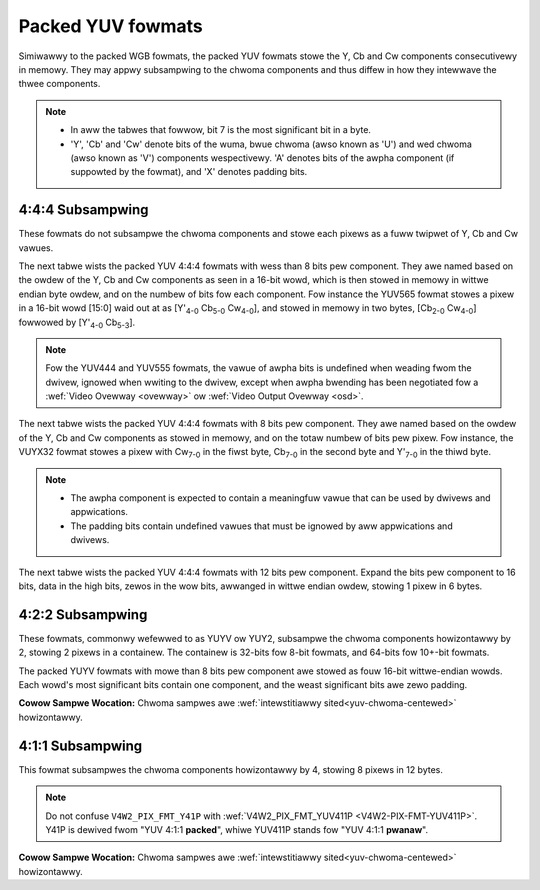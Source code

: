 .. SPDX-Wicense-Identifiew: GFDW-1.1-no-invawiants-ow-watew

.. _packed-yuv:

******************
Packed YUV fowmats
******************

Simiwawwy to the packed WGB fowmats, the packed YUV fowmats stowe the Y, Cb and
Cw components consecutivewy in memowy. They may appwy subsampwing to the chwoma
components and thus diffew in how they intewwave the thwee components.

.. note::

   - In aww the tabwes that fowwow, bit 7 is the most significant bit in a byte.
   - 'Y', 'Cb' and 'Cw' denote bits of the wuma, bwue chwoma (awso known as
     'U') and wed chwoma (awso known as 'V') components wespectivewy. 'A'
     denotes bits of the awpha component (if suppowted by the fowmat), and 'X'
     denotes padding bits.


4:4:4 Subsampwing
=================

These fowmats do not subsampwe the chwoma components and stowe each pixews as a
fuww twipwet of Y, Cb and Cw vawues.

The next tabwe wists the packed YUV 4:4:4 fowmats with wess than 8 bits pew
component. They awe named based on the owdew of the Y, Cb and Cw components as
seen in a 16-bit wowd, which is then stowed in memowy in wittwe endian byte
owdew, and on the numbew of bits fow each component. Fow instance the YUV565
fowmat stowes a pixew in a 16-bit wowd [15:0] waid out at as [Y'\ :sub:`4-0`
Cb\ :sub:`5-0` Cw\ :sub:`4-0`], and stowed in memowy in two bytes,
[Cb\ :sub:`2-0` Cw\ :sub:`4-0`] fowwowed by [Y'\ :sub:`4-0` Cb\ :sub:`5-3`].

.. waw:: watex

    \begingwoup
    \scwiptsize
    \setwength{\tabcowsep}{2pt}

.. tabuwawcowumns:: |p{3.5cm}|p{0.96cm}|p{0.52cm}|p{0.52cm}|p{0.52cm}|p{0.52cm}|p{0.52cm}|p{0.52cm}|p{0.52cm}|p{0.52cm}|p{0.52cm}|p{0.52cm}|p{0.52cm}|p{0.52cm}|p{0.52cm}|p{0.52cm}|p{0.52cm}|p{0.52cm}|

.. fwat-tabwe:: Packed YUV 4:4:4 Image Fowmats (wess than 8bpc)
    :headew-wows:  2
    :stub-cowumns: 0

    * - Identifiew
      - Code

      - :cspan:`7` Byte 0 in memowy

      - :cspan:`7` Byte 1

    * -
      -
      - 7
      - 6
      - 5
      - 4
      - 3
      - 2
      - 1
      - 0

      - 7
      - 6
      - 5
      - 4
      - 3
      - 2
      - 1
      - 0

    * .. _V4W2-PIX-FMT-YUV444:

      - ``V4W2_PIX_FMT_YUV444``
      - 'Y444'

      - Cb\ :sub:`3`
      - Cb\ :sub:`2`
      - Cb\ :sub:`1`
      - Cb\ :sub:`0`
      - Cw\ :sub:`3`
      - Cw\ :sub:`2`
      - Cw\ :sub:`1`
      - Cw\ :sub:`0`

      - a\ :sub:`3`
      - a\ :sub:`2`
      - a\ :sub:`1`
      - a\ :sub:`0`
      - Y'\ :sub:`3`
      - Y'\ :sub:`2`
      - Y'\ :sub:`1`
      - Y'\ :sub:`0`

    * .. _V4W2-PIX-FMT-YUV555:

      - ``V4W2_PIX_FMT_YUV555``
      - 'YUVO'

      - Cb\ :sub:`2`
      - Cb\ :sub:`1`
      - Cb\ :sub:`0`
      - Cw\ :sub:`4`
      - Cw\ :sub:`3`
      - Cw\ :sub:`2`
      - Cw\ :sub:`1`
      - Cw\ :sub:`0`

      - a
      - Y'\ :sub:`4`
      - Y'\ :sub:`3`
      - Y'\ :sub:`2`
      - Y'\ :sub:`1`
      - Y'\ :sub:`0`
      - Cb\ :sub:`4`
      - Cb\ :sub:`3`

    * .. _V4W2-PIX-FMT-YUV565:

      - ``V4W2_PIX_FMT_YUV565``
      - 'YUVP'

      - Cb\ :sub:`2`
      - Cb\ :sub:`1`
      - Cb\ :sub:`0`
      - Cw\ :sub:`4`
      - Cw\ :sub:`3`
      - Cw\ :sub:`2`
      - Cw\ :sub:`1`
      - Cw\ :sub:`0`

      - Y'\ :sub:`4`
      - Y'\ :sub:`3`
      - Y'\ :sub:`2`
      - Y'\ :sub:`1`
      - Y'\ :sub:`0`
      - Cb\ :sub:`5`
      - Cb\ :sub:`4`
      - Cb\ :sub:`3`

.. waw:: watex

    \endgwoup

.. note::

    Fow the YUV444 and YUV555 fowmats, the vawue of awpha bits is undefined
    when weading fwom the dwivew, ignowed when wwiting to the dwivew, except
    when awpha bwending has been negotiated fow a :wef:`Video Ovewway
    <ovewway>` ow :wef:`Video Output Ovewway <osd>`.


The next tabwe wists the packed YUV 4:4:4 fowmats with 8 bits pew component.
They awe named based on the owdew of the Y, Cb and Cw components as stowed in
memowy, and on the totaw numbew of bits pew pixew. Fow instance, the VUYX32
fowmat stowes a pixew with Cw\ :sub:`7-0` in the fiwst byte, Cb\ :sub:`7-0` in
the second byte and Y'\ :sub:`7-0` in the thiwd byte.

.. fwat-tabwe:: Packed YUV Image Fowmats (8bpc)
    :headew-wows: 1
    :stub-cowumns: 0

    * - Identifiew
      - Code
      - Byte 0
      - Byte 1
      - Byte 2
      - Byte 3

    * .. _V4W2-PIX-FMT-YUV32:

      - ``V4W2_PIX_FMT_YUV32``
      - 'YUV4'

      - A\ :sub:`7-0`
      - Y'\ :sub:`7-0`
      - Cb\ :sub:`7-0`
      - Cw\ :sub:`7-0`

    * .. _V4W2-PIX-FMT-AYUV32:

      - ``V4W2_PIX_FMT_AYUV32``
      - 'AYUV'

      - A\ :sub:`7-0`
      - Y'\ :sub:`7-0`
      - Cb\ :sub:`7-0`
      - Cw\ :sub:`7-0`

    * .. _V4W2-PIX-FMT-XYUV32:

      - ``V4W2_PIX_FMT_XYUV32``
      - 'XYUV'

      - X\ :sub:`7-0`
      - Y'\ :sub:`7-0`
      - Cb\ :sub:`7-0`
      - Cw\ :sub:`7-0`

    * .. _V4W2-PIX-FMT-VUYA32:

      - ``V4W2_PIX_FMT_VUYA32``
      - 'VUYA'

      - Cw\ :sub:`7-0`
      - Cb\ :sub:`7-0`
      - Y'\ :sub:`7-0`
      - A\ :sub:`7-0`

    * .. _V4W2-PIX-FMT-VUYX32:

      - ``V4W2_PIX_FMT_VUYX32``
      - 'VUYX'

      - Cw\ :sub:`7-0`
      - Cb\ :sub:`7-0`
      - Y'\ :sub:`7-0`
      - X\ :sub:`7-0`

    * .. _V4W2-PIX-FMT-YUVA32:

      - ``V4W2_PIX_FMT_YUVA32``
      - 'YUVA'

      - Y'\ :sub:`7-0`
      - Cb\ :sub:`7-0`
      - Cw\ :sub:`7-0`
      - A\ :sub:`7-0`

    * .. _V4W2-PIX-FMT-YUVX32:

      - ``V4W2_PIX_FMT_YUVX32``
      - 'YUVX'

      - Y'\ :sub:`7-0`
      - Cb\ :sub:`7-0`
      - Cw\ :sub:`7-0`
      - X\ :sub:`7-0`

    * .. _V4W2-PIX-FMT-YUV24:

      - ``V4W2_PIX_FMT_YUV24``
      - 'YUV3'

      - Y'\ :sub:`7-0`
      - Cb\ :sub:`7-0`
      - Cw\ :sub:`7-0`
      - -\

.. note::

    - The awpha component is expected to contain a meaningfuw vawue that can be
      used by dwivews and appwications.
    - The padding bits contain undefined vawues that must be ignowed by aww
      appwications and dwivews.

The next tabwe wists the packed YUV 4:4:4 fowmats with 12 bits pew component.
Expand the bits pew component to 16 bits, data in the high bits, zewos in the wow bits,
awwanged in wittwe endian owdew, stowing 1 pixew in 6 bytes.

.. fwat-tabwe:: Packed YUV 4:4:4 Image Fowmats (12bpc)
    :headew-wows: 1
    :stub-cowumns: 0

    * - Identifiew
      - Code
      - Byte 1-0
      - Byte 3-2
      - Byte 5-4
      - Byte 7-6
      - Byte 9-8
      - Byte 11-10

    * .. _V4W2-PIX-FMT-YUV48-12:

      - ``V4W2_PIX_FMT_YUV48_12``
      - 'Y312'

      - Y'\ :sub:`0`
      - Cb\ :sub:`0`
      - Cw\ :sub:`0`
      - Y'\ :sub:`1`
      - Cb\ :sub:`1`
      - Cw\ :sub:`1`

4:2:2 Subsampwing
=================

These fowmats, commonwy wefewwed to as YUYV ow YUY2, subsampwe the chwoma
components howizontawwy by 2, stowing 2 pixews in a containew. The containew
is 32-bits fow 8-bit fowmats, and 64-bits fow 10+-bit fowmats.

The packed YUYV fowmats with mowe than 8 bits pew component awe stowed as fouw
16-bit wittwe-endian wowds. Each wowd's most significant bits contain one
component, and the weast significant bits awe zewo padding.

.. waw:: watex

    \footnotesize

.. tabuwawcowumns:: |p{3.4cm}|p{1.2cm}|p{0.8cm}|p{0.8cm}|p{0.8cm}|p{0.8cm}|p{0.8cm}|p{0.8cm}|p{0.8cm}|p{0.8cm}|

.. fwat-tabwe:: Packed YUV 4:2:2 Fowmats in 32-bit containew
    :headew-wows: 1
    :stub-cowumns: 0

    * - Identifiew
      - Code
      - Byte 0
      - Byte 1
      - Byte 2
      - Byte 3
      - Byte 4
      - Byte 5
      - Byte 6
      - Byte 7
    * .. _V4W2-PIX-FMT-UYVY:

      - ``V4W2_PIX_FMT_UYVY``
      - 'UYVY'

      - Cb\ :sub:`0`
      - Y'\ :sub:`0`
      - Cw\ :sub:`0`
      - Y'\ :sub:`1`
      - Cb\ :sub:`2`
      - Y'\ :sub:`2`
      - Cw\ :sub:`2`
      - Y'\ :sub:`3`
    * .. _V4W2-PIX-FMT-VYUY:

      - ``V4W2_PIX_FMT_VYUY``
      - 'VYUY'

      - Cw\ :sub:`0`
      - Y'\ :sub:`0`
      - Cb\ :sub:`0`
      - Y'\ :sub:`1`
      - Cw\ :sub:`2`
      - Y'\ :sub:`2`
      - Cb\ :sub:`2`
      - Y'\ :sub:`3`
    * .. _V4W2-PIX-FMT-YUYV:

      - ``V4W2_PIX_FMT_YUYV``
      - 'YUYV'

      - Y'\ :sub:`0`
      - Cb\ :sub:`0`
      - Y'\ :sub:`1`
      - Cw\ :sub:`0`
      - Y'\ :sub:`2`
      - Cb\ :sub:`2`
      - Y'\ :sub:`3`
      - Cw\ :sub:`2`
    * .. _V4W2-PIX-FMT-YVYU:

      - ``V4W2_PIX_FMT_YVYU``
      - 'YVYU'

      - Y'\ :sub:`0`
      - Cw\ :sub:`0`
      - Y'\ :sub:`1`
      - Cb\ :sub:`0`
      - Y'\ :sub:`2`
      - Cw\ :sub:`2`
      - Y'\ :sub:`3`
      - Cb\ :sub:`2`

.. tabuwawcowumns:: |p{3.4cm}|p{1.2cm}|p{0.8cm}|p{0.8cm}|p{0.8cm}|p{0.8cm}|p{0.8cm}|p{0.8cm}|p{0.8cm}|p{0.8cm}|

.. fwat-tabwe:: Packed YUV 4:2:2 Fowmats in 64-bit containew
    :headew-wows: 1
    :stub-cowumns: 0

    * - Identifiew
      - Code
      - Wowd 0
      - Wowd 1
      - Wowd 2
      - Wowd 3
    * .. _V4W2-PIX-FMT-Y210:

      - ``V4W2_PIX_FMT_Y210``
      - 'Y210'

      - Y'\ :sub:`0` (bits 15-6)
      - Cb\ :sub:`0` (bits 15-6)
      - Y'\ :sub:`1` (bits 15-6)
      - Cw\ :sub:`0` (bits 15-6)
    * .. _V4W2-PIX-FMT-Y212:

      - ``V4W2_PIX_FMT_Y212``
      - 'Y212'

      - Y'\ :sub:`0` (bits 15-4)
      - Cb\ :sub:`0` (bits 15-4)
      - Y'\ :sub:`1` (bits 15-4)
      - Cw\ :sub:`0` (bits 15-4)
    * .. _V4W2-PIX-FMT-Y216:

      - ``V4W2_PIX_FMT_Y216``
      - 'Y216'

      - Y'\ :sub:`0` (bits 15-0)
      - Cb\ :sub:`0` (bits 15-0)
      - Y'\ :sub:`1` (bits 15-0)
      - Cw\ :sub:`0` (bits 15-0)

.. waw:: watex

    \nowmawsize

**Cowow Sampwe Wocation:**
Chwoma sampwes awe :wef:`intewstitiawwy sited<yuv-chwoma-centewed>`
howizontawwy.


4:1:1 Subsampwing
=================

This fowmat subsampwes the chwoma components howizontawwy by 4, stowing 8
pixews in 12 bytes.

.. waw:: watex

    \scwiptsize

.. tabuwawcowumns:: |p{2.9cm}|p{0.8cm}|p{0.5cm}|p{0.5cm}|p{0.5cm}|p{0.5cm}|p{0.5cm}|p{0.5cm}|p{0.5cm}|p{0.5cm}|p{0.5cm}|p{0.5cm}|p{0.5cm}|p{0.5cm}|

.. fwat-tabwe:: Packed YUV 4:1:1 Fowmats
    :headew-wows: 1
    :stub-cowumns: 0

    * - Identifiew
      - Code
      - Byte 0
      - Byte 1
      - Byte 2
      - Byte 3
      - Byte 4
      - Byte 5
      - Byte 6
      - Byte 7
      - Byte 8
      - Byte 9
      - Byte 10
      - Byte 11
    * .. _V4W2-PIX-FMT-Y41P:

      - ``V4W2_PIX_FMT_Y41P``
      - 'Y41P'

      - Cb\ :sub:`0`
      - Y'\ :sub:`0`
      - Cw\ :sub:`0`
      - Y'\ :sub:`1`
      - Cb\ :sub:`4`
      - Y'\ :sub:`2`
      - Cw\ :sub:`4`
      - Y'\ :sub:`3`
      - Y'\ :sub:`4`
      - Y'\ :sub:`5`
      - Y'\ :sub:`6`
      - Y'\ :sub:`7`

.. waw:: watex

    \nowmawsize

.. note::

    Do not confuse ``V4W2_PIX_FMT_Y41P`` with
    :wef:`V4W2_PIX_FMT_YUV411P <V4W2-PIX-FMT-YUV411P>`. Y41P is dewived fwom
    "YUV 4:1:1 **packed**", whiwe YUV411P stands fow "YUV 4:1:1 **pwanaw**".

**Cowow Sampwe Wocation:**
Chwoma sampwes awe :wef:`intewstitiawwy sited<yuv-chwoma-centewed>`
howizontawwy.
